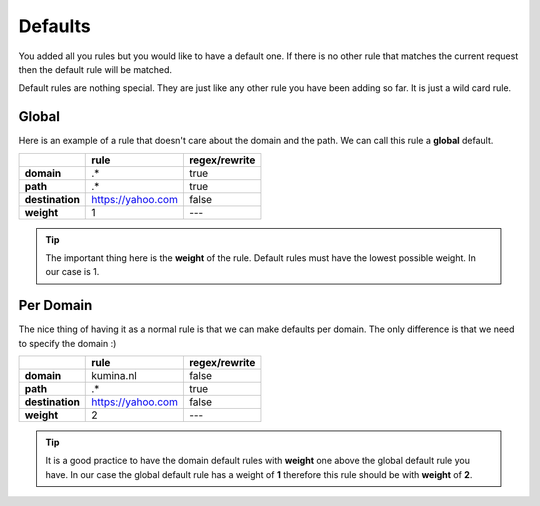 ==========
 Defaults
==========

You added all you rules but you would like to have a default one.
If there is no other rule that matches the current request then the
default rule will be matched.

Default rules are nothing special. They are just like any other rule you
have been adding so far. It is just a wild card rule.

Global
^^^^^^

Here is an example of a rule that doesn't care about the domain and the path. We
can call this rule a **global** default.

+-----------------+-------------------+-------------------+
|                 | **rule**          | **regex/rewrite** |
+-----------------+-------------------+-------------------+
| **domain**      | .*                | true              |
+-----------------+-------------------+-------------------+
| **path**        | .*                | true              |
+-----------------+-------------------+-------------------+
| **destination** | https://yahoo.com | false             |
+-----------------+-------------------+-------------------+
| **weight**      | 1                 | ---               |
+-----------------+-------------------+-------------------+

.. tip::

   The important thing here is the **weight** of the rule. Default rules must have
   the lowest possible weight. In our case is 1.

Per Domain
^^^^^^^^^^

The nice thing of having it as a normal rule is that we can make defaults
per domain. The only difference is that we need to specify the domain :)

+-----------------+-------------------+-------------------+
|                 | **rule**          | **regex/rewrite** |
+-----------------+-------------------+-------------------+
| **domain**      | kumina.nl         | false             |
+-----------------+-------------------+-------------------+
| **path**        | .*                | true              |
+-----------------+-------------------+-------------------+
| **destination** | https://yahoo.com | false             |
+-----------------+-------------------+-------------------+
| **weight**      | 2                 | ---               |
+-----------------+-------------------+-------------------+

.. tip::

   It is a good practice to have the domain default rules with **weight** one above
   the global default rule you have. In our case the global default rule has a weight of
   **1** therefore this rule should be with **weight** of **2**.

